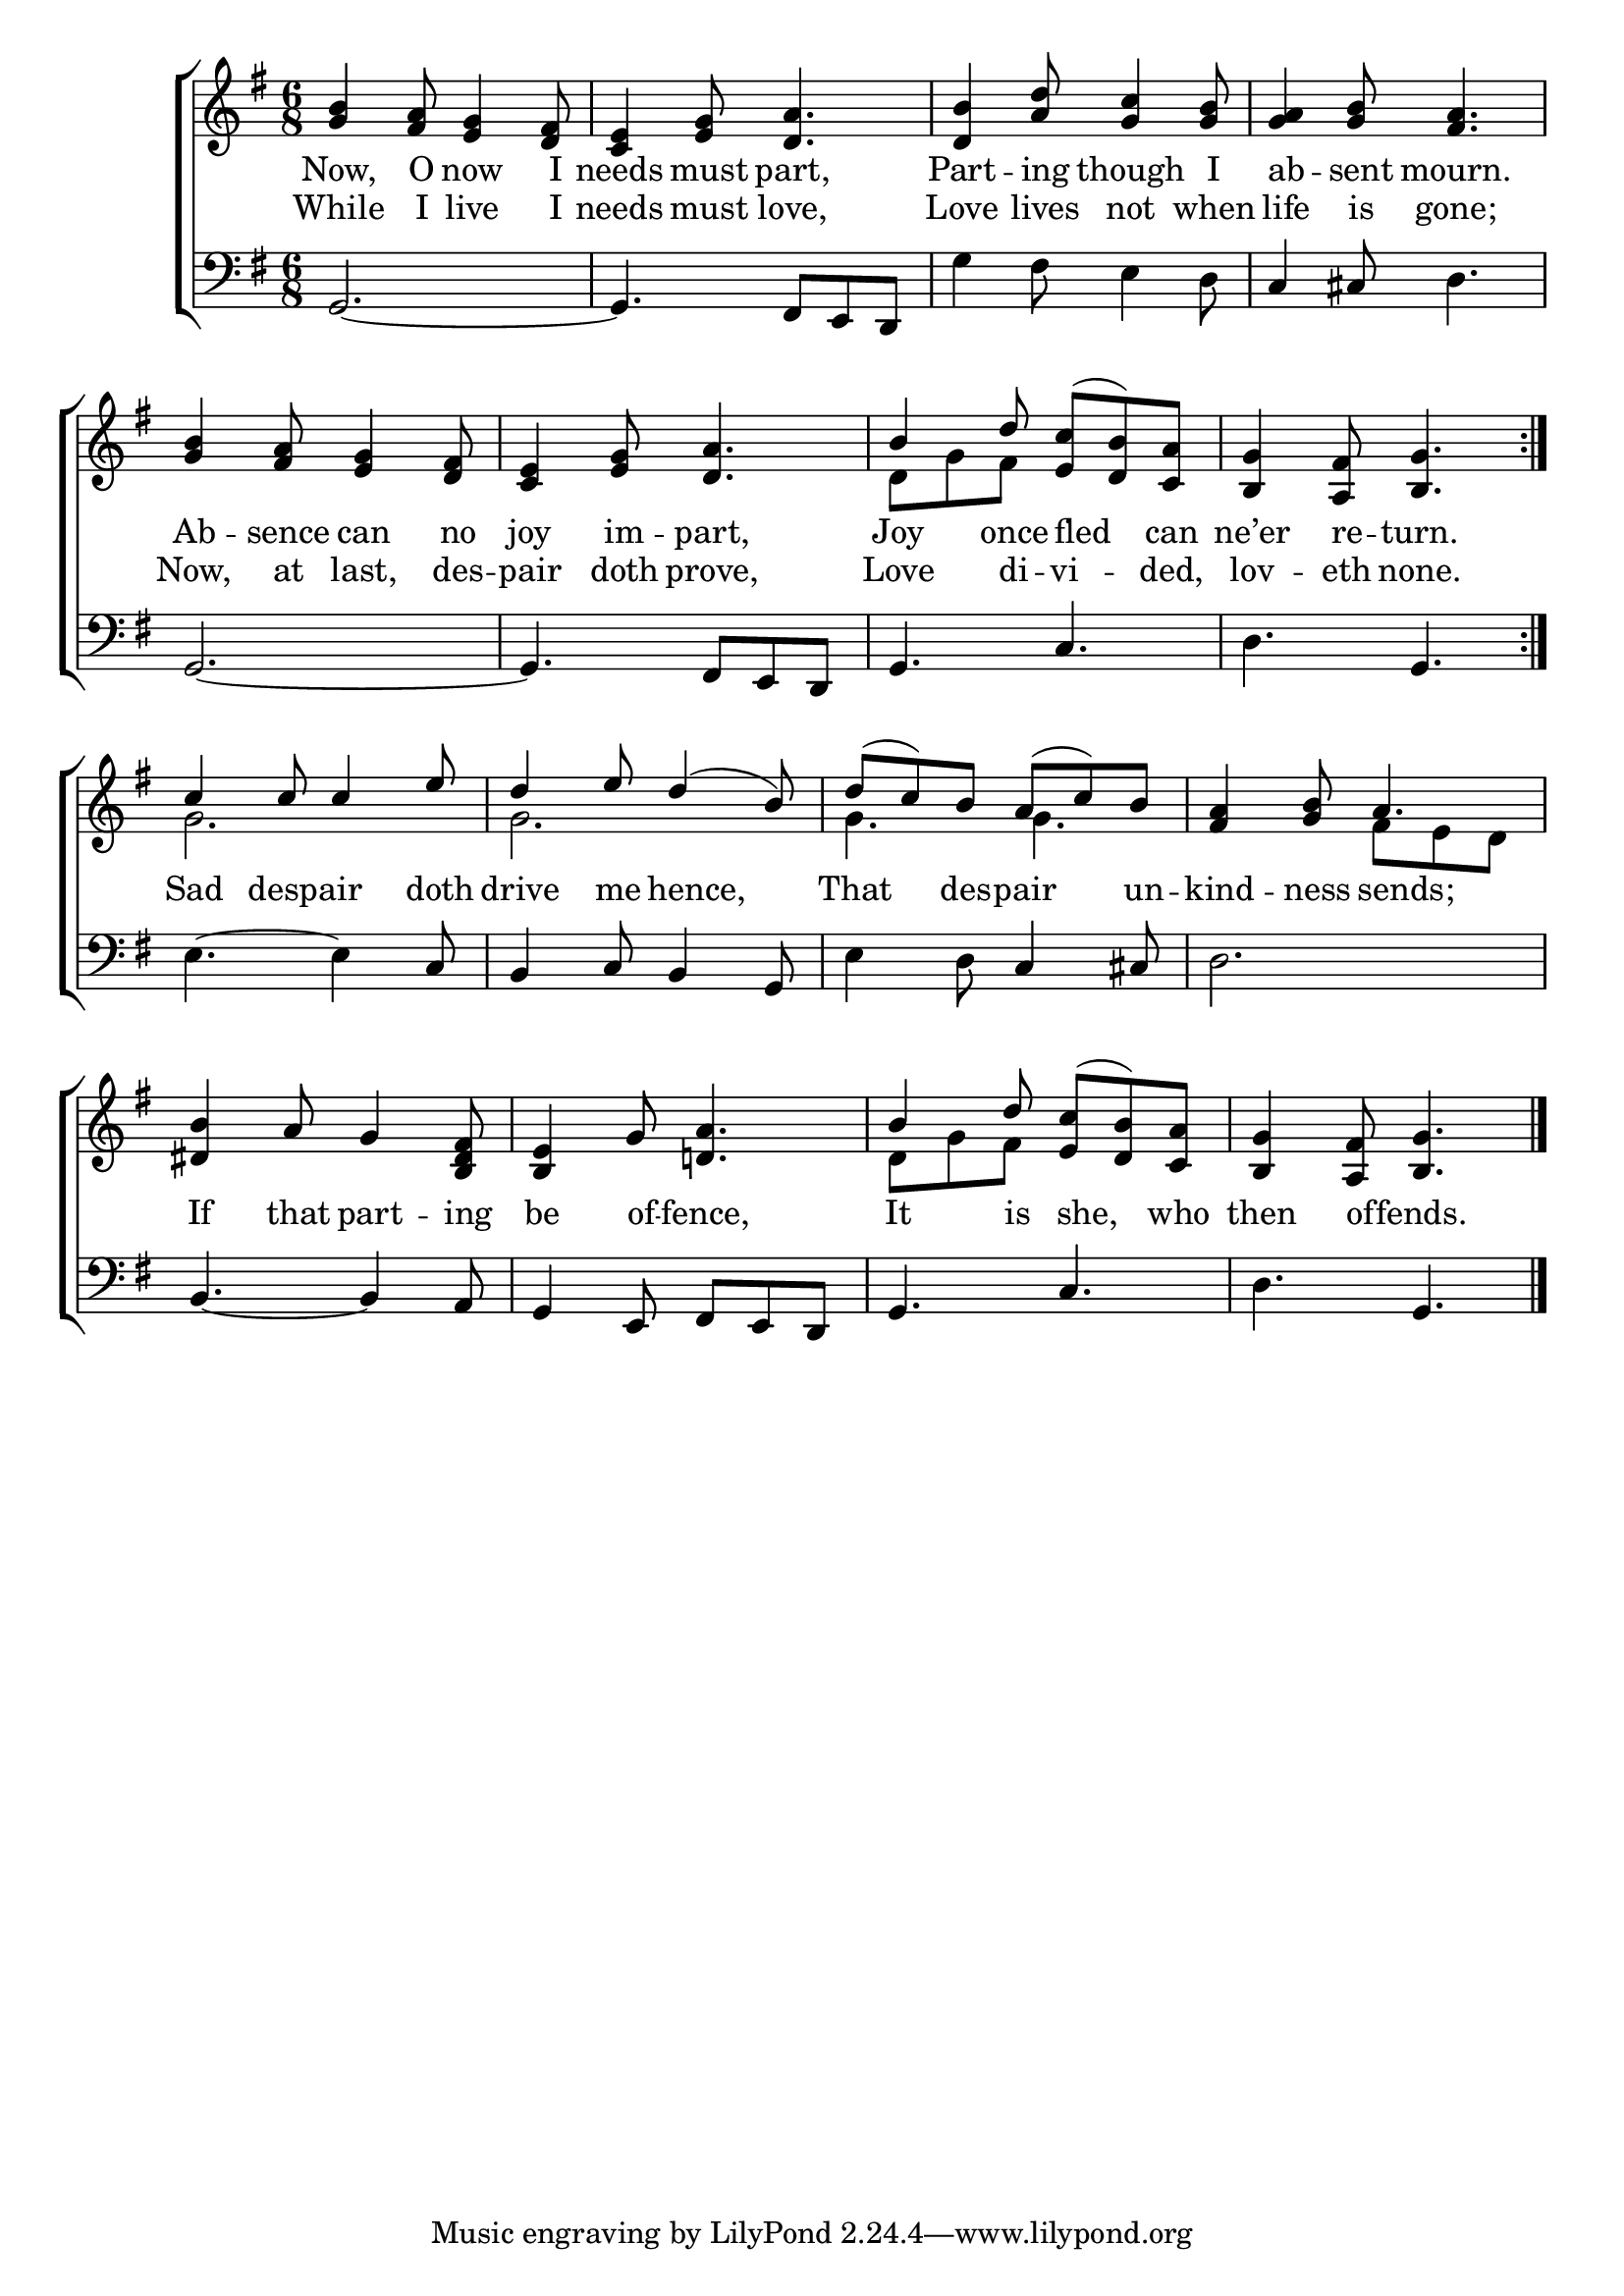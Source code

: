 \version "2.22.0"
\language "english"

global = {
  \time 6/8
  \key g \major
}

mBreak = { \break }

\header {
  %	title = \markup {\medium \caps "Title."}
  %	poet = ""
  %	composer = ""

  % meter = \markup {\italic ""}
  %	arranger = ""
}
\score {

  \new ChoirStaff {
    <<
      \new Staff = "up"  {
        <<
          \global
          \new 	Voice = "one" 	\fixed c' {
            \voiceOne
            \repeat volta 2 { <g b>4 <fs a>8 <e g>4 <d fs>8 | %1
            <c e>4 <e g>8 <d a>4. | %2
            <d b>4 <a d'>8 <g c'>4 <g b>8 | %3
            <g a>4 <g b>8 <fs a>4. | \mBreak %4
            <g b>4 <fs a>8 <e g>4 <d fs>8 | %5
            <c e>4 <e g>8 <d a>4. | %6
            b4 d'8 <e c'>8( <d b>8) <c a>8 | %7
            <b, g>4 <a, fs>8 <b, g>4. } \mBreak %8
            c'4 c'8 c'4 e'8 | %9
            d'4 e'8 d'4( b8) | %10
            d'8( c'8) b8 a8( c'8) b8 | %11
            <fs a>4 <g b>8 a4. | \mBreak %12
            <ds b>4 a8 g4 <b, ds fs>8 | %13
            <b, e>4 g8 <d! a>4. | %14
            b4 d'8 <e c'>8( <d b>8) <c a>8 | %15
            <b, g>4 <a, fs>8 <b, g>4. \fine | %16
          }	% end voice one
          \new Voice  \fixed c' {
            \voiceTwo
            s2.*6 | %1-6
            d8 g8 fs8 s4. | %7
            s2. | %8
            g2. | %9
            g2. | %10
            g4. g4. | %11
            s4. fs8 e8 d8 | %12
            s2.*2 | %13-14
            d8 g8 fs8 s4. | %15
          } % end voice two
        >>
      } % end staff up

      \new Lyrics \lyricmode {
        % verse one
        Now,4 O8 now4 I8 needs4 must8 part,4. Part4 -- ing8 though4 I8 ab4 -- sent8 mourn.4.
        Ab4 -- sence8 can4 no8 joy4 im8 -- part,4. Joy4 once8 16 fled8 16 can8 ne’er4 re8 -- turn.4.
        Sad4 16 despair4 16 doth8 drive4 me8 16 hence,4 16 That4 des8 -- pair4 un8 -- kind4 -- ness8 16 sends;4 16
        If4 that8 part4 -- ing8 be4 of8 -- fence,4. It4 is8 16 she,8 16 who8 then4 of8 -- fends.4.
      }	% end lyrics verse one
      \new Lyrics \lyricmode {
        % verse two
        While4 I8 live4 I8 needs4 must8 love,4. Love4 lives8 not4 when8 life4 is8 gone;4.
        Now,4 at8 last,4 des8 -- pair4 doth8 prove,4. Love4 di8 -- vi4 -- ded,8 lov4 -- eth8 none.4.
      }	% end lyrics verse two
      \new   Staff = "down" {
        <<
          \clef bass
          \global
          \new Voice {
            g,2.~ | %1
            g,4. fs,8 e,8 d,8 | %2
            g4 fs8 e4 d8 | %3
            c4 cs8 d4. | %4
            g,2.~ | %5
            g,4. fs,8 e,8 d,8 | %6
            g,4. c4. | %7
            d4. g,4. | %8
            e4.~ e4 c8 | %9
            b,4 c8 b,4 g,8 | %10
            e4 d8 c4 cs8 | %11
            d2. | %12
            b,4.~ b,4 a,8 | %13
            g,4 e,8 fs,8 e,8 d,8 | %14
            g,4. c4. | %15
            d4. g,4. \fine | %16
          } % end voice three
        >>
      } % end staff down
    >>
  } % end choir staff

  \layout{
    \context{
      \Score {
        \omit  BarNumber
        %\override LyricText.self-alignment-X = #LEFT
        \override Staff.Rest.voiced-position=0
      }%end score
    }%end context
  }%end layout

}%end score